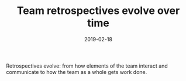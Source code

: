 #+TITLE: Team retrospectives evolve over time
#+DATE: 2019-02-18
#+DRAFT: t
#+TAGS: retrospectives

Retrospectives evolve: from how elements of the team interact and communicate to how the team as a whole gets work done.
